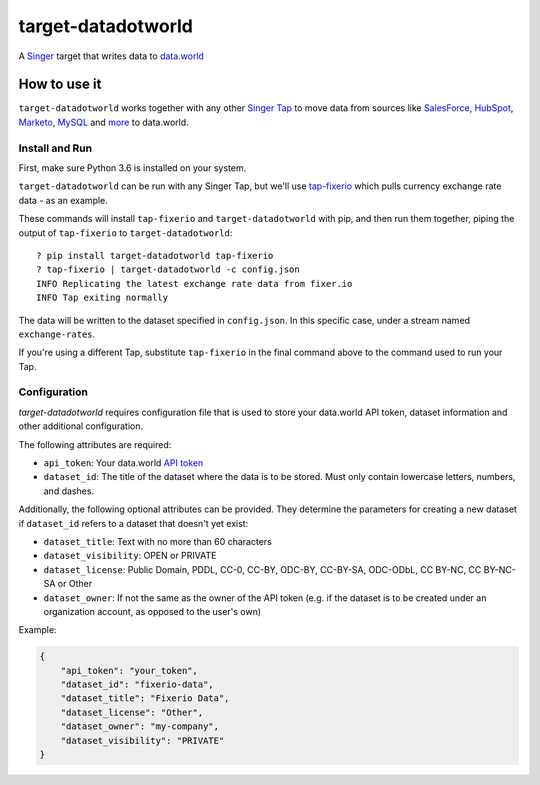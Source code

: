 ===================
target-datadotworld
===================

A `Singer <https://singer.io>`_ target that writes data to `data.world <https://data.world>`_

How to use it
=============

``target-datadotworld`` works together with any other `Singer Tap <https://www.singer.io/#taps>`_ to move
data from sources like `SalesForce <https://github.com/singer-io/tap-salesforce>`_, `HubSpot <https://github.com/singer-io/tap-hubspot>`_, `Marketo <https://github.com/singer-io/tap-marketo>`_, `MySQL <https://github.com/singer-io/tap-mysql>`_  and `more <https://github.com/search?p=3&q=org%3Asinger-io+tap-&type=Repositories>`_ to data.world.

Install and Run
---------------

First, make sure Python 3.6 is installed on your system.

``target-datadotworld`` can be run with any Singer Tap, but we'll use
`tap-fixerio <https://github.com/singer-io/tap-fixerio>`_ which pulls currency exchange rate data - as an example.

These commands will install ``tap-fixerio`` and ``target-datadotworld`` with pip,
and then run them together, piping the output of ``tap-fixerio`` to
``target-datadotworld``::

  ? pip install target-datadotworld tap-fixerio 
  ? tap-fixerio | target-datadotworld -c config.json
  INFO Replicating the latest exchange rate data from fixer.io
  INFO Tap exiting normally

The data will be written to the dataset specified in ``config.json``. In this specific case, under a stream named ``exchange-rates``.

If you're using a different Tap, substitute ``tap-fixerio`` in the final
command above to the command used to run your Tap.

Configuration
-------------

`target-datadotworld` requires configuration file that is used to store your data.world API token, dataset information and other additional configuration.

The following attributes are required:

* ``api_token``: Your data.world `API token <https://data.world/settings/advanced>`_
* ``dataset_id``: The title of the dataset where the data is to be stored. Must only contain lowercase letters, numbers, and dashes.

Additionally, the following optional attributes can be provided. They determine the parameters for creating a new dataset if ``dataset_id`` refers to a dataset that doesn't yet exist:

* ``dataset_title``: Text with no more than 60 characters
* ``dataset_visibility``: OPEN or PRIVATE
* ``dataset_license``: Public Domain, PDDL, CC-0, CC-BY, ODC-BY, CC-BY-SA, ODC-ODbL, CC BY-NC, CC BY-NC-SA or Other
* ``dataset_owner``: If not the same as the owner of the API token (e.g. if the dataset is to be created under an organization account, as opposed to the user's own)

Example:

.. code-block:: json

    {
        "api_token": "your_token",
        "dataset_id": "fixerio-data",
        "dataset_title": "Fixerio Data",
        "dataset_license": "Other",
        "dataset_owner": "my-company",
        "dataset_visibility": "PRIVATE"
    }


